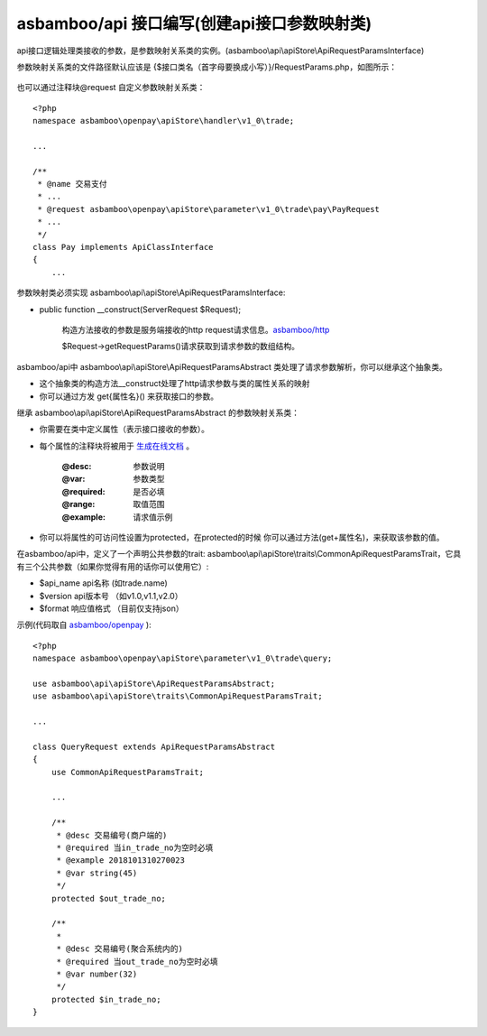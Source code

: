 asbamboo/api 接口编写(创建api接口参数映射类)
===============================================

api接口逻辑处理类接收的参数，是参数映射关系类的实例。(asbamboo\\api\\apiStore\\ApiRequestParamsInterface)

参数映射关系类的文件路径默认应该是 {$接口类名（首字母要换成小写）}/RequestParams.php，如图所示：

 .. image:: ../images/request_params_1.png

也可以通过注释块@request 自定义参数映射关系类：

::

    <?php
    namespace asbamboo\openpay\apiStore\handler\v1_0\trade;
    
    ...
    
    /**
     * @name 交易支付
     * ...
     * @request asbamboo\openpay\apiStore\parameter\v1_0\trade\pay\PayRequest
     * ...
     */
    class Pay implements ApiClassInterface
    {
        ...

参数映射类必须实现 asbamboo\\api\\apiStore\\ApiRequestParamsInterface:

* public function __construct(ServerRequest $Request);

    构造方法接收的参数是服务端接收的http request请求信息。`asbamboo/http`_

    $Request->getRequestParams()请求获取到请求参数的数组结构。

asbamboo/api中 asbamboo\\api\\apiStore\\ApiRequestParamsAbstract 类处理了请求参数解析，你可以继承这个抽象类。

* 这个抽象类的构造方法__construct处理了http请求参数与类的属性关系的映射

* 你可以通过方发 get{属性名}() 来获取接口的参数。


继承 asbamboo\\api\\apiStore\\ApiRequestParamsAbstract 的参数映射关系类：

* 你需要在类中定义属性（表示接口接收的参数）。

* 每个属性的注释块将被用于 `生成在线文档`_ 。

    :@desc: 参数说明
    :@var: 参数类型
    :@required: 是否必填
    :@range: 取值范围
    :@example: 请求值示例
    
* 你可以将属性的可访问性设置为protected，在protected的时候 你可以通过方法(get+属性名)，来获取该参数的值。

在asbamboo/api中，定义了一个声明公共参数的trait: asbamboo\\api\\apiStore\\traits\\CommonApiRequestParamsTrait，它具有三个公共参数（如果你觉得有用的话你可以使用它）:

* $api_name api名称 (如trade.name)
* $version api版本号 （如v1.0,v1.1,v2.0）
* $format 响应值格式 （目前仅支持json）

示例(代码取自 `asbamboo/openpay`_ ):

::

    <?php
    namespace asbamboo\openpay\apiStore\parameter\v1_0\trade\query;
    
    use asbamboo\api\apiStore\ApiRequestParamsAbstract;
    use asbamboo\api\apiStore\traits\CommonApiRequestParamsTrait;

    ...

    class QueryRequest extends ApiRequestParamsAbstract
    {
        use CommonApiRequestParamsTrait;

        ...
    
        /**
         * @desc 交易编号(商户端的)
         * @required 当in_trade_no为空时必填
         * @example 2018101310270023
         * @var string(45)
         */
        protected $out_trade_no;
    
        /**
         *
         * @desc 交易编号(聚合系统内的)
         * @required 当out_trade_no为空时必填
         * @var number(32)
         */
        protected $in_trade_no;
    }
    



.. _asbamboo/http: http://github.com/asbamboo/http
.. _asbamboo/openpay: http://github.com/asbamboo/openpay
.. _生成在线文档: comments_to_document.rst
